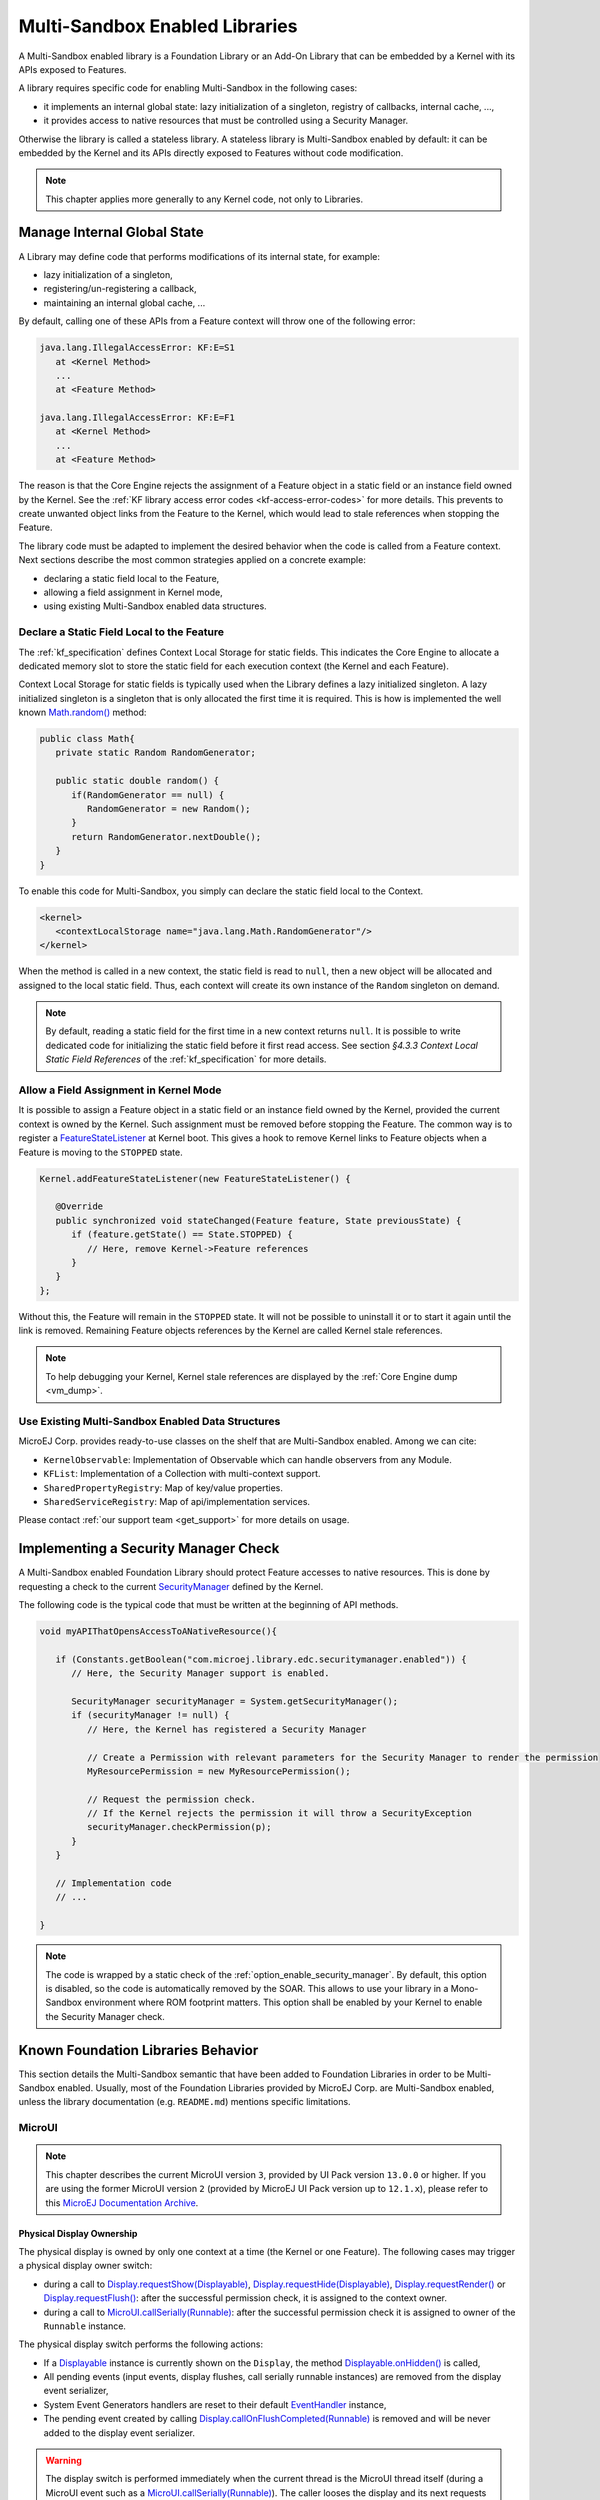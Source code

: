 .. _multiapps.enabled.libraries:

Multi-Sandbox Enabled Libraries
===============================

A Multi-Sandbox enabled library is a Foundation Library or an Add-On Library that can be embedded
by a Kernel with its APIs exposed to Features.

A library requires specific code for enabling Multi-Sandbox in the following cases:

- it implements an internal global state: lazy initialization of a singleton, registry of callbacks, internal cache, ...,
- it provides access to native resources that must be controlled using a Security Manager.

Otherwise the library is called a stateless library.
A stateless library is Multi-Sandbox enabled by default: it can be embedded by the Kernel and its APIs directly exposed to Features without code modification.

.. note::
   
   This chapter applies more generally to any Kernel code, not only to Libraries.

Manage Internal Global State
----------------------------

A Library may define code that performs modifications of its internal state, for example:

- lazy initialization of a singleton,
- registering/un-registering a callback,
- maintaining an internal global cache, ...

By default, calling one of these APIs from a Feature context will throw one of the following error:

.. code-block:: 
   
   java.lang.IllegalAccessError: KF:E=S1
      at <Kernel Method>
      ...
      at <Feature Method>

   java.lang.IllegalAccessError: KF:E=F1
      at <Kernel Method>
      ...
      at <Feature Method>

The reason is that the Core Engine rejects the assignment of a Feature object in a static field or an instance field owned by the Kernel.
See the :ref:`KF library access error codes <kf-access-error-codes>` for more details.
This prevents to create unwanted object links from the Feature to the Kernel, which would lead to stale references when stopping the Feature.

The library code must be adapted to implement the desired behavior when the code is called from a Feature context. 
Next sections describe the most common strategies applied on a concrete example:

- declaring a static field local to the Feature,
- allowing a field assignment in Kernel mode,
- using existing Multi-Sandbox enabled data structures.

Declare a Static Field Local to the Feature
~~~~~~~~~~~~~~~~~~~~~~~~~~~~~~~~~~~~~~~~~~~

The :ref:`kf_specification` defines Context Local Storage for static fields.
This indicates the Core Engine to allocate a dedicated memory slot to store the static field for each execution context (the Kernel and each Feature).

Context Local Storage for static fields is typically used when the Library defines a lazy initialized singleton. 
A lazy initialized singleton is a singleton that is only allocated the first time it is required.
This is how is implemented the well known `Math.random()`_ method:

.. code-block:: java

   public class Math{
      private static Random RandomGenerator;

      public static double random() {
         if(RandomGenerator == null) {
            RandomGenerator = new Random();
         }
         return RandomGenerator.nextDouble();
      }
   }

To enable this code for Multi-Sandbox, you simply can declare the static field local to the Context.

.. code-block:: xml

   <kernel>
      <contextLocalStorage name="java.lang.Math.RandomGenerator"/>
   </kernel>

When the method is called in a new context, the static field is read to ``null``, then a new object will be allocated and assigned to the local static field.
Thus, each context will create its own instance of the ``Random`` singleton on demand.

.. note:: 

   By default, reading a static field for the first time in a new context returns ``null``.
   It is possible to write dedicated code for initializing the static field before it first read access.
   See section `§4.3.3 Context Local Static Field References` of the :ref:`kf_specification` for more details.

   
.. _Math.random(): https://repository.microej.com/javadoc/microej_5.x/apis/java/lang/Math.html#random--

Allow a Field Assignment in Kernel Mode
~~~~~~~~~~~~~~~~~~~~~~~~~~~~~~~~~~~~~~~

It is possible to assign a Feature object in a static field or an instance field owned by the Kernel, provided the current context is owned by the Kernel.
Such assignment must be removed before stopping the Feature. 
The common way is to register a `FeatureStateListener`_ at Kernel boot. This gives a hook to remove Kernel links to Feature objects when a Feature is moving to the ``STOPPED`` state.

.. code-block:: java

   Kernel.addFeatureStateListener(new FeatureStateListener() {

      @Override
      public synchronized void stateChanged(Feature feature, State previousState) {
         if (feature.getState() == State.STOPPED) {
            // Here, remove Kernel->Feature references
         }
      }
   };

Without this, the Feature will remain in the ``STOPPED`` state. It will not be possible to uninstall it or to start it again until the link is removed.
Remaining Feature objects references by the Kernel are called Kernel stale references.

.. note:: 

   To help debugging your Kernel, Kernel stale references are displayed by the :ref:`Core Engine dump <vm_dump>`.

.. _FeatureStateListener: https://repository.microej.com/javadoc/microej_5.x/apis/ej/kf/FeatureStateListener.html

Use Existing Multi-Sandbox Enabled Data Structures
~~~~~~~~~~~~~~~~~~~~~~~~~~~~~~~~~~~~~~~~~~~~~~~~~~

MicroEJ Corp. provides ready-to-use classes on the shelf that are Multi-Sandbox enabled. 
Among we can cite:

- ``KernelObservable``: Implementation of Observable which can handle observers from any Module.
- ``KFList``: Implementation of a Collection with multi-context support.
- ``SharedPropertyRegistry``: Map of key/value properties.
- ``SharedServiceRegistry``: Map of api/implementation services.

Please contact :ref:`our support team <get_support>` for more details on usage.

Implementing a Security Manager Check
-------------------------------------

A Multi-Sandbox enabled Foundation Library should protect Feature accesses to native resources.
This is done by requesting a check to the current `SecurityManager`_ defined by the Kernel.

The following code is the typical code that must be written at the beginning of API methods.

.. code-block:: java

   void myAPIThatOpensAccessToANativeResource(){

      if (Constants.getBoolean("com.microej.library.edc.securitymanager.enabled")) {
         // Here, the Security Manager support is enabled. 

         SecurityManager securityManager = System.getSecurityManager();
         if (securityManager != null) {
            // Here, the Kernel has registered a Security Manager

            // Create a Permission with relevant parameters for the Security Manager to render the permission
            MyResourcePermission = new MyResourcePermission();

            // Request the permission check. 
            // If the Kernel rejects the permission it will throw a SecurityException
            securityManager.checkPermission(p);
         }
      }

      // Implementation code
      // ...

   }

.. note::

   The code is wrapped by a static check of the :ref:`option_enable_security_manager`.
   By default, this option is disabled, so the code is automatically removed by the SOAR.
   This allows to use your library in a Mono-Sandbox environment where ROM footprint matters.
   This option shall be enabled by your Kernel to enable the Security Manager check.

.. _SecurityManager: https://repository.microej.com/javadoc/microej_5.x/apis/java/lang/SecurityManager.html


Known Foundation Libraries Behavior
-----------------------------------

This section details the Multi-Sandbox semantic that have been added to
Foundation Libraries in order to be Multi-Sandbox enabled.
Usually, most of the Foundation Libraries provided by MicroEJ Corp. are Multi-Sandbox enabled,
unless the library documentation (e.g. ``README.md``) mentions specific limitations.


MicroUI
~~~~~~~

.. note::

   This chapter describes the current MicroUI version ``3``, provided by UI Pack version ``13.0.0`` or higher.
   If you are using the former MicroUI version ``2`` (provided by MicroEJ UI Pack version up to ``12.1.x``),
   please refer to this `MicroEJ Documentation Archive <https://docs.microej.com/_/downloads/en/20201009/pdf/>`_. 


Physical Display Ownership
^^^^^^^^^^^^^^^^^^^^^^^^^^

The physical display is owned by only one context at a time (the Kernel
or one Feature). The following cases may trigger a physical display
owner switch:

-  during a call to  `Display.requestShow(Displayable)`_, `Display.requestHide(Displayable)`_, `Display.requestRender()`_ or `Display.requestFlush()`_: after the successful permission check, it is assigned to the context owner.

-  during a call to `MicroUI.callSerially(Runnable)`_: after the successful permission check it is assigned to owner of the ``Runnable`` instance.

The physical display switch performs the following actions:

-  If a `Displayable`_ instance is currently shown on the ``Display``,
   the method `Displayable.onHidden()`_ is called,

-  All pending events (input events, display flushes, call serially
   runnable instances) are removed from the display event serializer,

-  System Event Generators handlers are reset to their default `EventHandler`_ instance,

-  The pending event created by calling `Display.callOnFlushCompleted(Runnable)`_ is removed and will be never added to the display event serializer.

.. warning:: 

   The display switch is performed immediately when the current thread is the MicroUI thread itself (during a MicroUI event such as a `MicroUI.callSerially(Runnable)`_). The caller looses the display and its next requests during same MicroUI event will throw a new display switch. Caller should call future display owner's code (which will ask a display switch) in a dedicated `MicroUI.callSerially(Runnable)`_ event.
   

The call to `Display.callOnFlushCompleted(Runnable)`_ has no effect when the display is not assigned to the context owner.

.. _Display.requestShow(Displayable): https://repository.microej.com/javadoc/microej_5.x/apis/ej/microui/display/Display.html#requestShow-ej.microui.display.Displayable-
.. _Display.requestHide(Displayable): https://repository.microej.com/javadoc/microej_5.x/apis/ej/microui/display/Display.html#requestHide-ej.microui.display.Displayable-
.. _Display.requestRender(): https://repository.microej.com/javadoc/microej_5.x/apis/ej/microui/display/Display.html#requestRender--
.. _Display.requestFlush(): https://repository.microej.com/javadoc/microej_5.x/apis/ej/microui/display/Display.html#requestFlush--
.. _MicroUI.callSerially(Runnable): https://repository.microej.com/javadoc/microej_5.x/apis/ej/microui/MicroUI.html#callSerially-java.lang.Runnable-
.. _Displayable: https://repository.microej.com/javadoc/microej_5.x/apis/ej/microui/display/Displayable.html
.. _Displayable.onHidden(): https://repository.microej.com/javadoc/microej_5.x/apis/ej/microui/display/Displayable.html#onHidden--
.. _EventHandler: https://repository.microej.com/javadoc/microej_5.x/apis/ej/microui/event/EventHandler.html
.. _Display.callOnFlushCompleted(Runnable): https://repository.microej.com/javadoc/microej_5.x/apis/ej/microui/display/Display.html#callOnFlushCompleted-java.lang.Runnable-

Automatically Reclaimed Resources
^^^^^^^^^^^^^^^^^^^^^^^^^^^^^^^^^

Instances of `ResourceImage`_ and `Font`_ are automatically reclaimed when a Feature is stopped.

.. _ResourceImage: https://repository.microej.com/javadoc/microej_5.x/apis/ej/microui/display/ResourceImage.html
.. _Font: https://repository.microej.com/javadoc/microej_5.x/apis/ej/microui/display/Font.html

BON
~~~

Kernel Timer 
^^^^^^^^^^^^

A Kernel `Timer`_ instance can handle `TimerTask`_ instances owned by the Kernel or any Features.

It should not be created in :ref:`clinit code <soar_clinit>`, otherwise you may have to manually declare :ref:`explicit clinit dependencies <soar_clinit_explicit_dependencies>`.

.. _Timer: https://repository.microej.com/javadoc/microej_5.x/apis/ej/bon/Timer.html
.. _TimerTask: https://repository.microej.com/javadoc/microej_5.x/apis/ej/bon/TimerTask.html

Automatically Reclaimed Resources
^^^^^^^^^^^^^^^^^^^^^^^^^^^^^^^^^

`TimerTask`_ instances are automatically canceled when a Feature is stopped.


ECOM
~~~~

The `ej.ecom.DeviceManager`_ registry allows to share devices across
Features. Instances of `ej.ecom.Device`_ that are registered with a
Shared Interface type are made accessible through a Proxy to all other
Features that embed the same Shared Interface (or an upper one of the
hierarchy).

.. _ej.ecom.DeviceManager: https://repository.microej.com/javadoc/microej_5.x/apis/ej/ecom/DeviceManager.html
.. _ej.ecom.Device: https://repository.microej.com/javadoc/microej_5.x/apis/ej/ecom/Device.html

ECOM-COMM
~~~~~~~~~

Instances of `ej.ecom.io.CommConnection`_ are automatically reclaimed
when a Feature is stopped.

.. _ej.ecom.io.CommConnection: https://repository.microej.com/javadoc/microej_5.x/apis/ej/ecom/io/CommConnection.html

FS
~~

Instances of `java.io.FileInputStream`_, `java.io.FileOutputStream`_
are automatically reclaimed when a Feature is stopped.

.. _java.io.FileInputStream: https://repository.microej.com/javadoc/microej_5.x/apis/java/io/FileInputStream.html
.. _java.io.FileOutputStream: https://repository.microej.com/javadoc/microej_5.x/apis/java/io/FileOutputStream.html

NET
~~~

Instances of `java.net.Socket`_, `java.net.ServerSocket`_,
`java.net.DatagramSocket`_ are automatically reclaimed when a Feature
is stopped.

.. _java.net.Socket: https://repository.microej.com/javadoc/microej_5.x/apis/java/net/Socket.html
.. _java.net.ServerSocket: https://repository.microej.com/javadoc/microej_5.x/apis/java/net/ServerSocket.html
.. _java.net.DatagramSocket: https://repository.microej.com/javadoc/microej_5.x/apis/java/net/DatagramSocket.html

SSL
~~~

Instances of `javax.net.ssl.SSLSocket`_ are automatically reclaimed
when a Feature is stopped.

.. _javax.net.ssl.SSLSocket: https://repository.microej.com/javadoc/microej_5.x/apis/javax/net/ssl/SSLSocket.html

..
   | Copyright 2008-2023, MicroEJ Corp. Content in this space is free 
   for read and redistribute. Except if otherwise stated, modification 
   is subject to MicroEJ Corp prior approval.
   | MicroEJ is a trademark of MicroEJ Corp. All other trademarks and 
   copyrights are the property of their respective owners.
